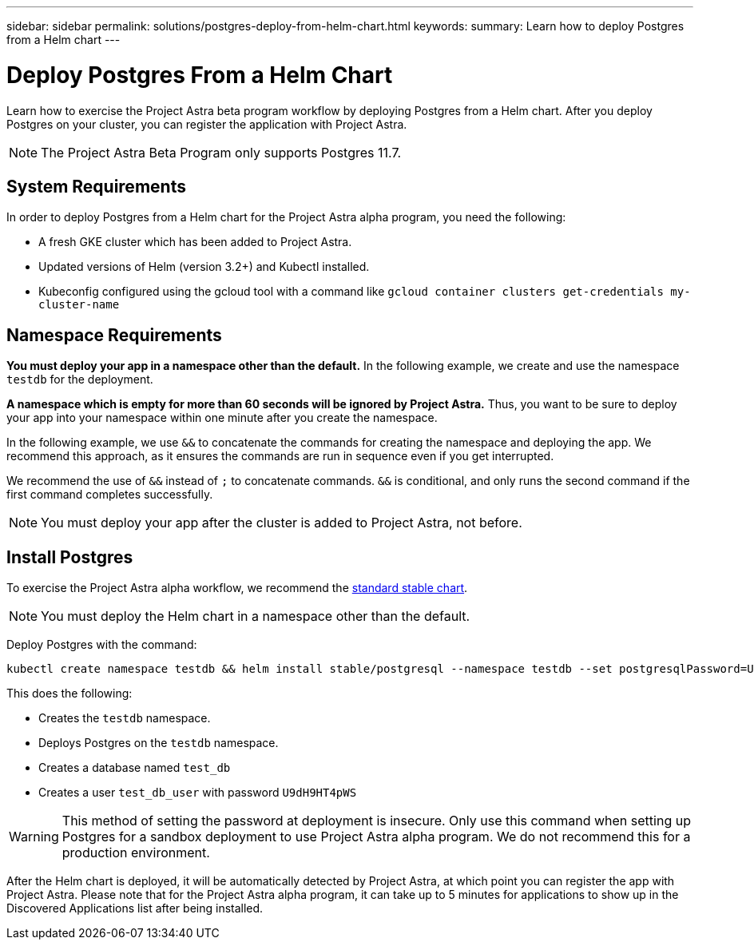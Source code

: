 ---
sidebar: sidebar
permalink: solutions/postgres-deploy-from-helm-chart.html
keywords:
summary: Learn how to deploy Postgres from a Helm chart
---

= Deploy Postgres From a Helm Chart
:hardbreaks:
:icons: font
:imagesdir: ../media/

Learn how to exercise the Project Astra beta program workflow by deploying Postgres from a Helm chart. After you deploy Postgres on your cluster, you can register the application with Project Astra.


NOTE: The Project Astra Beta Program only supports Postgres 11.7.

== System Requirements

In order to deploy Postgres from a Helm chart for the Project Astra alpha program, you need the following:

* A fresh GKE cluster which has been added to Project Astra.
* Updated versions of Helm (version 3.2+) and Kubectl installed.
* Kubeconfig configured using the gcloud tool with a command like `gcloud container clusters get-credentials my-cluster-name`

== Namespace Requirements

**You must deploy your app in a namespace other than the default.** In the following example, we create and use the namespace `testdb` for the deployment.

**A namespace which is empty for more than 60 seconds will be ignored by Project Astra.** Thus, you want to be sure to deploy your app into your namespace within one minute after you create the namespace.

In the following example, we use `&&` to concatenate the commands for creating the namespace and deploying the app. We recommend this approach, as it ensures the commands are run in sequence even if you get interrupted.

We recommend the use of `&&` instead of `;` to concatenate commands. `&&` is conditional, and only runs the second command if the first command completes successfully.

NOTE: You must deploy your app after the cluster is added to Project Astra, not before.

== Install Postgres

To exercise the Project Astra alpha workflow, we recommend the https://github.com/helm/charts/tree/master/stable/postgresql[standard stable chart].

NOTE: You must deploy the Helm chart in a namespace other than the default.

Deploy Postgres with the command:

----
kubectl create namespace testdb && helm install stable/postgresql --namespace testdb --set postgresqlPassword=U9dH9HT4pWS,postgresqlDatabase=test_db --generate-name
----

This does the following:

* Creates the `testdb` namespace.
* Deploys Postgres on the `testdb` namespace.
* Creates a database named `test_db`
* Creates a user `test_db_user` with password `U9dH9HT4pWS`

WARNING: This method of setting the password at deployment is insecure. Only use this command when setting up Postgres for a sandbox deployment to use Project Astra alpha program. We do not recommend this for a production environment.

After the Helm chart is deployed, it will be automatically detected by Project Astra, at which point you can register the app with Project Astra. Please note that for the Project Astra alpha program, it can take up to 5 minutes for applications to show up in the Discovered Applications list after being installed.
